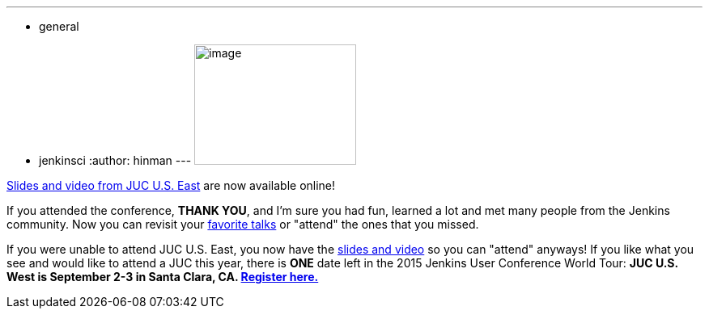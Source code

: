 ---
:layout: post
:title: JUC U.S. East slides and video are now available online
:nodeid: 588
:created: 1437770253
:tags:
  - general
  - jenkinsci
:author: hinman
---
image:https://jenkins-ci.org/sites/default/files/images/dc_0.jpg[image,width=200,height=149] +


https://www.cloudbees.com/jenkins/juc-2015/us-east[Slides and video from JUC U.S. East] are now available online!


If you attended the conference, *THANK YOU*, and I'm sure you had fun, learned a lot and met many people from the Jenkins community. Now you can revisit your https://www.cloudbees.com/jenkins/juc-2015/abstracts/us-east/01-02-1400-glick[favorite talks] or "attend" the ones that you missed.


If you were unable to attend JUC U.S. East, you now have the https://www.cloudbees.com/jenkins/juc-2015/us-east[slides and video] so you can "attend" anyways! If you like what you see and would like to attend a JUC this year, there is *ONE* date left in the 2015 Jenkins User Conference World Tour: *JUC U.S. West is September 2-3 in Santa Clara, CA. https://www.cloudbees.com/jenkins/juc-2015/us-west[Register here.]*
